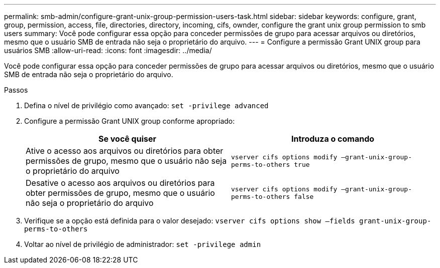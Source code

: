 ---
permalink: smb-admin/configure-grant-unix-group-permission-users-task.html 
sidebar: sidebar 
keywords: configure, grant, group, permission, access, file, directories, directory, incoming, cifs, ownder, configure the grant unix group permission to smb users 
summary: Você pode configurar essa opção para conceder permissões de grupo para acessar arquivos ou diretórios, mesmo que o usuário SMB de entrada não seja o proprietário do arquivo. 
---
= Configure a permissão Grant UNIX group para usuários SMB
:allow-uri-read: 
:icons: font
:imagesdir: ../media/


[role="lead"]
Você pode configurar essa opção para conceder permissões de grupo para acessar arquivos ou diretórios, mesmo que o usuário SMB de entrada não seja o proprietário do arquivo.

.Passos
. Defina o nível de privilégio como avançado: `set -privilege advanced`
. Configure a permissão Grant UNIX group conforme apropriado:
+
|===
| Se você quiser | Introduza o comando 


 a| 
Ative o acesso aos arquivos ou diretórios para obter permissões de grupo, mesmo que o usuário não seja o proprietário do arquivo
 a| 
`vserver cifs options modify –grant-unix-group-perms-to-others true`



 a| 
Desative o acesso aos arquivos ou diretórios para obter permissões de grupo, mesmo que o usuário não seja o proprietário do arquivo
 a| 
`vserver cifs options modify –grant-unix-group-perms-to-others false`

|===
. Verifique se a opção está definida para o valor desejado: `vserver cifs options show –fields grant-unix-group-perms-to-others`
. Voltar ao nível de privilégio de administrador: `set -privilege admin`

